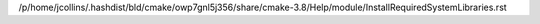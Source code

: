 /p/home/jcollins/.hashdist/bld/cmake/owp7gnl5j356/share/cmake-3.8/Help/module/InstallRequiredSystemLibraries.rst